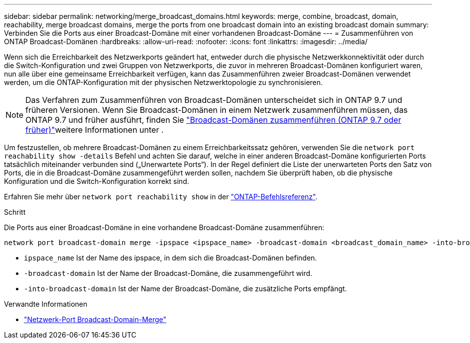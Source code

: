 ---
sidebar: sidebar 
permalink: networking/merge_broadcast_domains.html 
keywords: merge, combine, broadcast, domain, reachability, merge broadcast domains, merge the ports from one broadcast domain into an existing broadcast domain 
summary: Verbinden Sie die Ports aus einer Broadcast-Domäne mit einer vorhandenen Broadcast-Domäne 
---
= Zusammenführen von ONTAP Broadcast-Domänen
:hardbreaks:
:allow-uri-read: 
:nofooter: 
:icons: font
:linkattrs: 
:imagesdir: ../media/


[role="lead"]
Wenn sich die Erreichbarkeit des Netzwerkports geändert hat, entweder durch die physische Netzwerkkonnektivität oder durch die Switch-Konfiguration und zwei Gruppen von Netzwerkports, die zuvor in mehreren Broadcast-Domänen konfiguriert waren, nun alle über eine gemeinsame Erreichbarkeit verfügen, kann das Zusammenführen zweier Broadcast-Domänen verwendet werden, um die ONTAP-Konfiguration mit der physischen Netzwerktopologie zu synchronisieren.


NOTE: Das Verfahren zum Zusammenführen von Broadcast-Domänen unterscheidet sich in ONTAP 9.7 und früheren Versionen. Wenn Sie Broadcast-Domänen in einem Netzwerk zusammenführen müssen, das ONTAP 9.7 und früher ausführt, finden Sie link:https://docs.netapp.com/us-en/ontap-system-manager-classic/networking-bd/merge_broadcast_domains97.html["Broadcast-Domänen zusammenführen (ONTAP 9.7 oder früher)"^]weitere Informationen unter .

Um festzustellen, ob mehrere Broadcast-Domänen zu einem Erreichbarkeitssatz gehören, verwenden Sie die  `network port reachability show -details` Befehl und achten Sie darauf, welche in einer anderen Broadcast-Domäne konfigurierten Ports tatsächlich miteinander verbunden sind („Unerwartete Ports“). In der Regel definiert die Liste der unerwarteten Ports den Satz von Ports, die in die Broadcast-Domäne zusammengeführt werden sollen, nachdem Sie überprüft haben, ob die physische Konfiguration und die Switch-Konfiguration korrekt sind.

Erfahren Sie mehr über `network port reachability show` in der link:https://docs.netapp.com/us-en/ontap-cli/network-port-reachability-show.html["ONTAP-Befehlsreferenz"^].

.Schritt
Die Ports aus einer Broadcast-Domäne in eine vorhandene Broadcast-Domäne zusammenführen:

....
network port broadcast-domain merge -ipspace <ipspace_name> -broadcast-domain <broadcast_domain_name> -into-broadcast-domain <broadcast_domain_name>
....
* `ipspace_name` Ist der Name des ipspace, in dem sich die Broadcast-Domänen befinden.
* `-broadcast-domain` Ist der Name der Broadcast-Domäne, die zusammengeführt wird.
* `-into-broadcast-domain` Ist der Name der Broadcast-Domäne, die zusätzliche Ports empfängt.


.Verwandte Informationen
* link:https://docs.netapp.com/us-en/ontap-cli/network-port-broadcast-domain-merge.html["Netzwerk-Port Broadcast-Domain-Merge"^]

